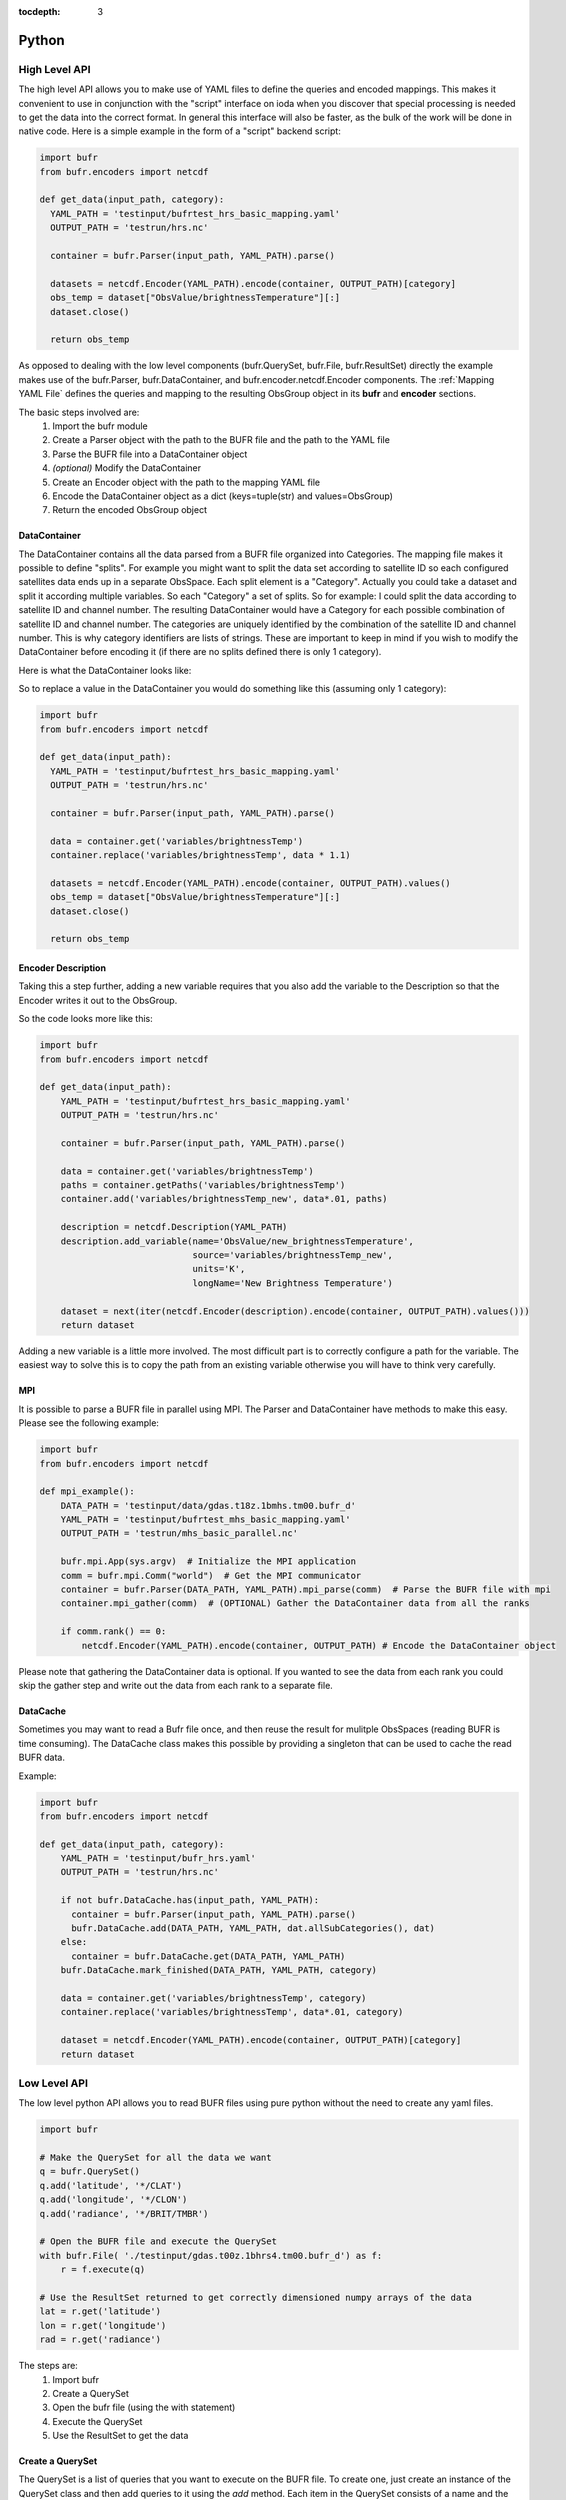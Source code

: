 .. _bufr-python-api:
:tocdepth: 3

Python
======

High Level API
--------------

The high level API allows you to make use of YAML files to define the queries and encoded mappings. This makes it
convenient to use in conjunction with the "script" interface on ioda when you discover that special processing is needed
to get the data into the correct format. In general this interface will also be faster, as the bulk of the
work will be done in native code. Here is a simple example in the form of a "script" backend script:

.. code-block:: python

  import bufr
  from bufr.encoders import netcdf

  def get_data(input_path, category):
    YAML_PATH = 'testinput/bufrtest_hrs_basic_mapping.yaml'
    OUTPUT_PATH = 'testrun/hrs.nc'

    container = bufr.Parser(input_path, YAML_PATH).parse()

    datasets = netcdf.Encoder(YAML_PATH).encode(container, OUTPUT_PATH)[category]
    obs_temp = dataset["ObsValue/brightnessTemperature"][:]
    dataset.close()

    return obs_temp

As opposed to dealing with the low level components (bufr.QuerySet, bufr.File, bufr.ResultSet) directly the example
makes use of the bufr.Parser, bufr.DataContainer, and bufr.encoder.netcdf.Encoder components. The
:ref:`Mapping YAML File` defines the queries and mapping to the resulting ObsGroup object in its **bufr** and
**encoder** sections.

The basic steps involved are:
    #. Import the bufr module
    #. Create a Parser object with the path to the BUFR file and the path to the YAML file
    #. Parse the BUFR file into a DataContainer object
    #. *(optional)* Modify the DataContainer
    #. Create an Encoder object with the path to the mapping YAML file
    #. Encode the DataContainer object as a dict (keys=tuple(str) and values=ObsGroup)
    #. Return the encoded ObsGroup object

DataContainer
~~~~~~~~~~~~~

The DataContainer contains all the data parsed from a BUFR file organized into Categories. The mapping file makes it
possible to define "splits". For example you might want to split the data set according to satellite ID so each
configured satellites data ends up in a separate ObsSpace. Each split element is a "Category". Actually you could take
a dataset and split it according multiple variables. So each "Category" a set of splits. So for example: I could split
the data according to satellite ID and channel number. The resulting DataContainer would have a Category for each
possible combination of satellite ID and channel number. The categories are uniquely identified by the combination of
the satellite ID and channel number. This is why category identifiers are lists of strings. These are important to keep
in mind if you wish to modify the DataContainer before encoding it (if there are no splits defined there is only 1
category).

Here is what the DataContainer looks like:

.. class:: DataContainer

      .. method:: get(field_name, category_id=[])

          Get path names for a field.

      .. method:: add(field_name, py_data, dim_paths, category_id=[])

          Add a new variable object into the data container.

      .. method:: getPaths(field_name, category_id=[])

          Adds a new Category object to the DataContainer with the given category_id.

      .. method:: replace(field_name, py_data, category_id=[])

          Replace the variable with the given name.

      .. method:: get_category_map()

          Get the map of categories.

      .. method:: all_sub_categories()

          Get a list of all the subcategories.

      .. method:: list()

          Get the names of all the variable fields.

      .. method:: append(other)

          Append the other DataContainer to this one.

      .. method:: mpi_gather(comm)

          Gather the DataContainer data from all the ranks.


So to replace a value in the DataContainer you would do something like this (assuming only 1 category):

.. code-block:: python

  import bufr
  from bufr.encoders import netcdf

  def get_data(input_path):
    YAML_PATH = 'testinput/bufrtest_hrs_basic_mapping.yaml'
    OUTPUT_PATH = 'testrun/hrs.nc'

    container = bufr.Parser(input_path, YAML_PATH).parse()

    data = container.get('variables/brightnessTemp')
    container.replace('variables/brightnessTemp', data * 1.1)

    datasets = netcdf.Encoder(YAML_PATH).encode(container, OUTPUT_PATH).values()
    obs_temp = dataset["ObsValue/brightnessTemperature"][:]
    dataset.close()

    return obs_temp

Encoder Description
~~~~~~~~~~~~~~~~~~~

Taking this a step further, adding a new variable requires that you also add the variable to the Description so
that the Encoder writes it out to the ObsGroup.

.. class:: Description

      .. method:: add_variable(field_name, dim_paths, units, long_name='')

          Add a new variable object to the output description


So the code looks more like this:

.. code-block:: python

  import bufr
  from bufr.encoders import netcdf

  def get_data(input_path):
      YAML_PATH = 'testinput/bufrtest_hrs_basic_mapping.yaml'
      OUTPUT_PATH = 'testrun/hrs.nc'

      container = bufr.Parser(input_path, YAML_PATH).parse()

      data = container.get('variables/brightnessTemp')
      paths = container.getPaths('variables/brightnessTemp')
      container.add('variables/brightnessTemp_new', data*.01, paths)

      description = netcdf.Description(YAML_PATH)
      description.add_variable(name='ObsValue/new_brightnessTemperature',
                               source='variables/brightnessTemp_new',
                               units='K',
                               longName='New Brightness Temperature')

      dataset = next(iter(netcdf.Encoder(description).encode(container, OUTPUT_PATH).values()))
      return dataset


Adding a new variable is a little more involved. The most difficult part is to correctly configure a path for the
variable. The easiest way to solve this is to copy the path from an existing variable otherwise you will have to
think very carefully.

MPI
~~~

It is possible to parse a BUFR file in parallel using MPI. The Parser and DataContainer have methods
to make this easy. Please see the following example:

.. code-block:: python

  import bufr
  from bufr.encoders import netcdf

  def mpi_example():
      DATA_PATH = 'testinput/data/gdas.t18z.1bmhs.tm00.bufr_d'
      YAML_PATH = 'testinput/bufrtest_mhs_basic_mapping.yaml'
      OUTPUT_PATH = 'testrun/mhs_basic_parallel.nc'

      bufr.mpi.App(sys.argv)  # Initialize the MPI application
      comm = bufr.mpi.Comm("world")  # Get the MPI communicator
      container = bufr.Parser(DATA_PATH, YAML_PATH).mpi_parse(comm)  # Parse the BUFR file with mpi
      container.mpi_gather(comm)  # (OPTIONAL) Gather the DataContainer data from all the ranks

      if comm.rank() == 0:
          netcdf.Encoder(YAML_PATH).encode(container, OUTPUT_PATH) # Encode the DataContainer object

Please note that gathering the DataContainer data is optional. If you wanted to see the data from
each rank you could skip the gather step and write out the data from each rank to a separate file.

DataCache
~~~~~~~~~

Sometimes you may want to read a Bufr file once, and then reuse the result for mulitple ObsSpaces (reading BUFR is time
consuming). The DataCache class makes this possible by providing a singleton that can be used to cache the read
BUFR data.

.. class:: DataCache

      .. method:: has(src_path, map_path)

          Does the cache contain the given data?

      .. method:: add(src_path, map_path, cache_categories, data_container)

          Add a new data container to the cache. Include cache_categories list[list[str]] that we plan to read.

      .. method:: get(src_path, map_path)

          Get the data container for the given src_path and map_path.

      .. method:: mark_finished(src_path, map_path, category)

          Mark the given category as finished. Once all the cache_categories are finished the data container will be
          removed from the cache.

Example:

.. code-block:: python

  import bufr
  from bufr.encoders import netcdf

  def get_data(input_path, category):
      YAML_PATH = 'testinput/bufr_hrs.yaml'
      OUTPUT_PATH = 'testrun/hrs.nc'

      if not bufr.DataCache.has(input_path, YAML_PATH):
        container = bufr.Parser(input_path, YAML_PATH).parse()
        bufr.DataCache.add(DATA_PATH, YAML_PATH, dat.allSubCategories(), dat)
      else:
        container = bufr.DataCache.get(DATA_PATH, YAML_PATH)
      bufr.DataCache.mark_finished(DATA_PATH, YAML_PATH, category)

      data = container.get('variables/brightnessTemp', category)
      container.replace('variables/brightnessTemp', data*.01, category)

      dataset = netcdf.Encoder(YAML_PATH).encode(container, OUTPUT_PATH)[category]
      return dataset



Low Level API
-------------

The low level python API allows you to read BUFR files using pure python without the need to create any
yaml files.

.. code-block:: python

    import bufr

    # Make the QuerySet for all the data we want
    q = bufr.QuerySet()
    q.add('latitude', '*/CLAT')
    q.add('longitude', '*/CLON')
    q.add('radiance', '*/BRIT/TMBR')

    # Open the BUFR file and execute the QuerySet
    with bufr.File( './testinput/gdas.t00z.1bhrs4.tm00.bufr_d') as f:
        r = f.execute(q)

    # Use the ResultSet returned to get correctly dimensioned numpy arrays of the data
    lat = r.get('latitude')
    lon = r.get('longitude')
    rad = r.get('radiance')

The steps are:
    #. Import bufr
    #. Create a QuerySet
    #. Open the bufr file (using the with statement)
    #. Execute the QuerySet
    #. Use the ResultSet to get the data

Create a QuerySet
~~~~~~~~~~~~~~~~~

The QuerySet is a list of queries that you want to execute on the BUFR file. To create one, just
create an instance of the QuerySet class and then add queries to it using the `add` method. Each
item in the QuerySet consists of a name and the corresponding query path. The name is used to
retrieve the data from the ResultSet. It can be anything you want! The path can be any query path
described in :ref:`Query Path`.

If you are only interested in specific subsets within the BUFR file you can instantiate the QuerySet
with a list of the Subsets you want. For example:

.. code-block:: python

    # Make the QuerySet for all the data we want
    q = bufr.QuerySet(['NC000001', 'NC000002'])
    q.add('latitude', '*/CLAT')
    q.add('longitude', '*/CLON')
    q.add('radiance', '*/BRIT/TMBR')

    # And so on...

Execute the QuerySet
~~~~~~~~~~~~~~~~~~~~

Just open the BUFR file and run execute on on the File object with the query set. It will run
through the entire BUFR file and return a ResultSet object.


Use the ResultSet
~~~~~~~~~~~~~~~~~

Internally the ResultSet contains data structures which allow it to construct the numpy array data
sets using the keys defined in the QuerySet. To get the data, just use the `get` method. The data returned
will have the shape of the data in the BUFR file (ex: rad.shape from above will be (num_locations, num_channels)).

It is also possible to group data elements with respect to each other. In this case call `get` with
the field you want to group by (see :ref:`Result Set`). So for example:

.. code-block:: python

    lat_grouped = r.get('latitude', group_by='radiance')
    lon_grouped = r.get('longitude', group_by='radiance')
    rad_grouped = r.get('radiance', group_by='radiance')

Applying the group_by field will have the effect of flattening the data (rad_grouped.shape will be 1 dimensional
(num_locations * num_channels)). The lat lon values will be repeated for each channel so each "row" will be associated
with the correct coordinate values.

The result in either case are `masked numpy arrays <https://numpy.org/doc/stable/reference/maskedarray.generic.html>`_.
